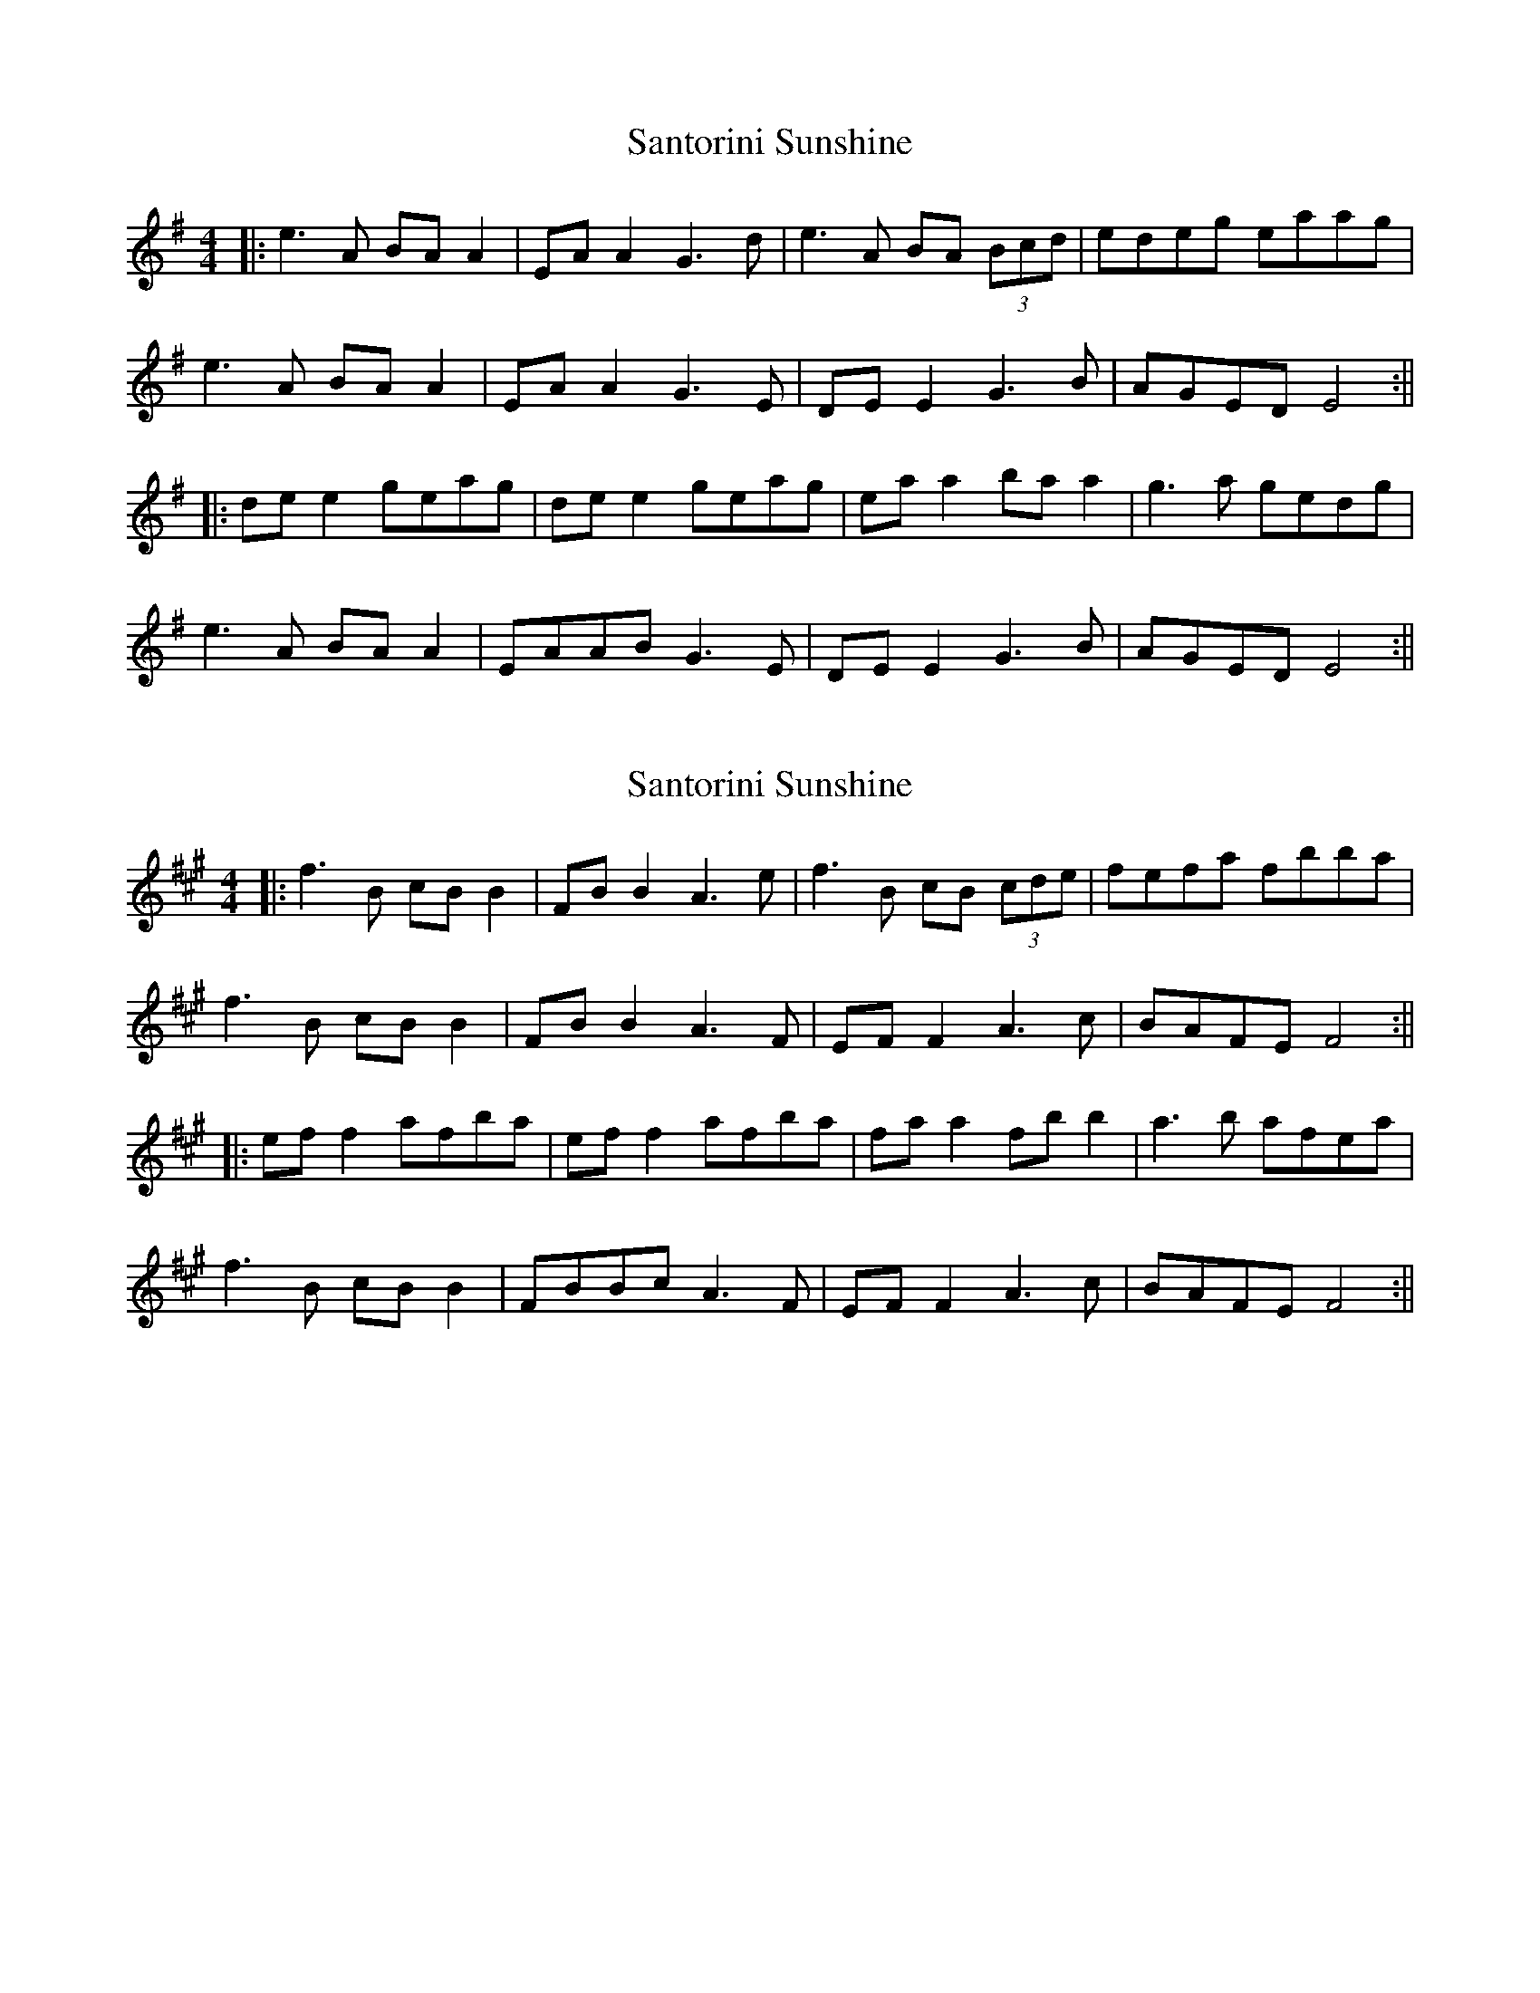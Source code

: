 X: 1
T: Santorini Sunshine
Z: JACKB
S: https://thesession.org/tunes/15578#setting29214
R: reel
M: 4/4
L: 1/8
K: Emin
|:e3A BA A2|EA A2 G3d|e3A BA (3Bcd|edeg eaag|
e3A BA A2|EA A2 G3E|DE E2 G3B|AGED E4:||
|:de e2 geag|de e2 geag|ea a2 ba a2|g3a gedg|
e3A BA A2|EAAB G3E|DE E2 G3B|AGED E4:||
X: 2
T: Santorini Sunshine
Z: JACKB
S: https://thesession.org/tunes/15578#setting29922
R: reel
M: 4/4
L: 1/8
K: Amaj
|:f3B cB B2|FB B2 A3e|f3B cB (3cde|fefa fbba|
f3B cB B2|FB B2 A3F|EF F2 A3c|BAFE F4:||
|:ef f2 afba|ef f2 afba|fa a2 fb b2|a3b afea|
f3B cB B2|FBBc A3F|EF F2 A3c|BAFE F4:||
